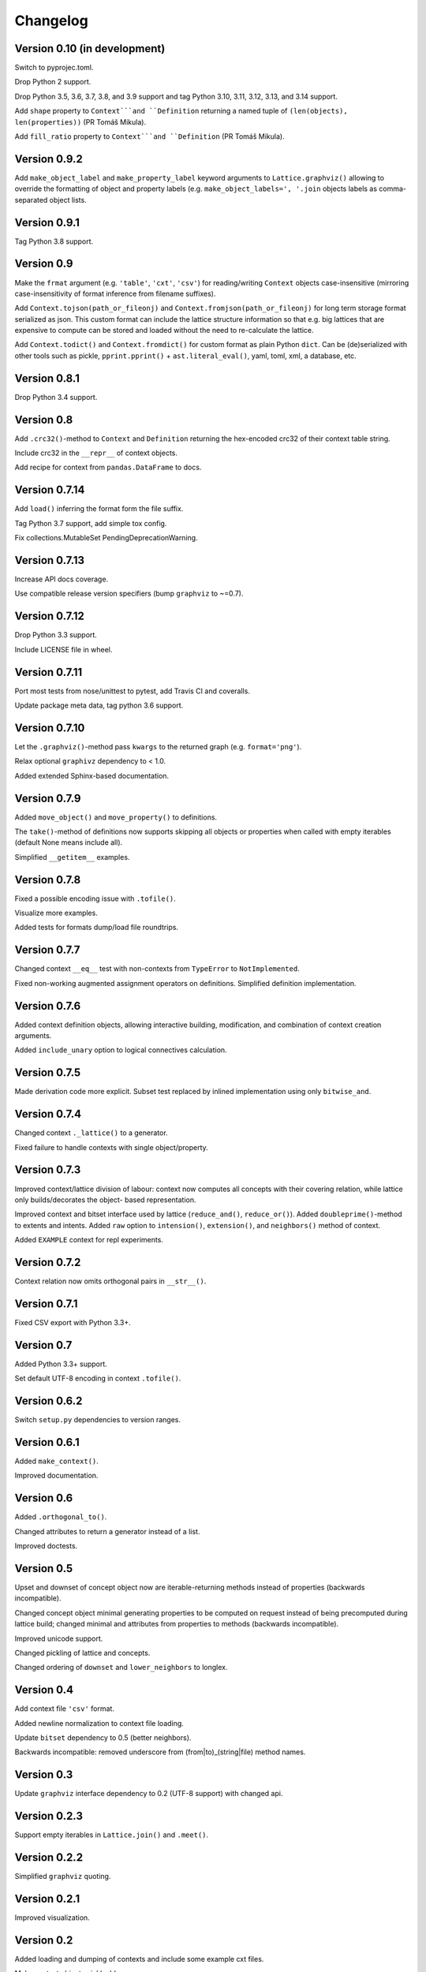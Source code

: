 Changelog
=========


Version 0.10 (in development)
-----------------------------

Switch to pyprojec.toml.

Drop Python 2 support.

Drop Python 3.5, 3.6, 3.7, 3.8, and 3.9 support and tag Python 3.10, 3.11, 3.12, 3.13,
and 3.14 support.

Add ``shape`` property to ``Context```and ``Definition`` returning a named tuple of
``(len(objects), len(properties))`` (PR Tomáš Mikula).

Add ``fill_ratio`` property to ``Context```and ``Definition`` (PR Tomáš Mikula).


Version 0.9.2
-------------

Add ``make_object_label`` and ``make_property_label`` keyword arguments to
``Lattice.graphviz()`` allowing to override the formatting of object and
property labels (e.g. ``make_object_labels=', '.join`` objects labels as
comma-separated object lists.


Version 0.9.1
-------------

Tag Python 3.8 support.


Version 0.9
-----------

Make the ``frmat`` argument (e.g. ``'table'``, ``'cxt'``, ``'csv'``) for
reading/writing ``Context`` objects case-insensitive (mirroring
case-insensitivity of format inference from filename suffixes).

Add ``Context.tojson(path_or_fileonj)`` and ``Context.fromjson(path_or_fileonj)``
for long term storage format serialized as json. This custom format can include
the lattice structure information so that e.g. big lattices that are expensive to
compute can be stored and loaded without the need to re-calculate the lattice.

Add ``Context.todict()`` and ``Context.fromdict()`` for custom format as plain
Python ``dict``. Can be (de)serialized with other tools such as pickle,
``pprint.pprint()`` + ``ast.literal_eval()``, yaml, toml, xml, a database,
etc.


Version 0.8.1
-------------

Drop Python 3.4 support.


Version 0.8
-----------

Add ``.crc32()``-method to ``Context`` and ``Definition`` returning the
hex-encoded crc32 of their context table string.

Include crc32 in the ``__repr__`` of context objects.

Add recipe for context from ``pandas.DataFrame`` to docs.


Version 0.7.14
--------------

Add ``load()`` inferring the format form the file suffix.

Tag Python 3.7 support, add simple tox config.

Fix collections.MutableSet PendingDeprecationWarning.


Version 0.7.13
--------------

Increase API docs coverage.

Use compatible release version specifiers (bump ``graphviz`` to ~=0.7).


Version 0.7.12
--------------

Drop Python 3.3 support.

Include LICENSE file in wheel.


Version 0.7.11
--------------

Port most tests from nose/unittest to pytest, add Travis CI and coveralls.

Update package meta data, tag python 3.6 support.


Version 0.7.10
--------------

Let the ``.graphviz()``-method pass ``kwargs`` to the returned graph (e.g. ``format='png'``).

Relax optional ``graphivz`` dependency to < 1.0.

Added extended Sphinx-based documentation.


Version 0.7.9
-------------

Added ``move_object()`` and ``move_property()`` to definitions.

The ``take()``-method of definitions now supports skipping all objects or properties
when called with empty iterables (default None means include all).

Simplified ``__getitem__`` examples.


Version 0.7.8
-------------

Fixed a possible encoding issue with ``.tofile()``.

Visualize more examples.

Added tests for formats dump/load file roundtrips.


Version 0.7.7
-------------

Changed context ``__eq__`` test with non-contexts from ``TypeError`` to ``NotImplemented``.

Fixed non-working augmented assignment operators on definitions.
Simplified definition implementation.


Version 0.7.6
-------------

Added context definition objects, allowing interactive building, modification,
and combination of context creation arguments.

Added ``include_unary`` option to logical connectives calculation.


Version 0.7.5
-------------

Made derivation code more explicit. Subset test replaced by inlined
implementation using only ``bitwise_and``.


Version 0.7.4
-------------

Changed context ``._lattice()`` to a generator.

Fixed failure to handle contexts with single object/property.


Version 0.7.3
-------------

Improved context/lattice division of labour: context now computes all concepts
with their covering relation, while lattice only builds/decorates the object-
based representation.

Improved context and bitset interface used by lattice (``reduce_and()``, ``reduce_or()``).
Added ``doubleprime()``-method to extents and intents.
Added ``raw`` option to ``intension()``, ``extension()``, and ``neighbors()`` method of context.

Added ``EXAMPLE`` context for repl experiments.


Version 0.7.2
-------------

Context relation now omits orthogonal pairs in ``__str__()``.


Version 0.7.1
-------------

Fixed CSV export with Python 3.3+.


Version 0.7
-----------

Added Python 3.3+ support.

Set default UTF-8 encoding in context ``.tofile()``.


Version 0.6.2
-------------

Switch ``setup.py`` dependencies to version ranges.


Version 0.6.1
-------------

Added ``make_context()``.

Improved documentation.


Version 0.6
-----------

Added ``.orthogonal_to()``.

Changed attributes to return a generator instead of a list.

Improved doctests.


Version 0.5
-----------

Upset and downset of concept object now are iterable-returning methods instead
of properties (backwards incompatible). 

Changed concept object minimal generating properties to be computed on request
instead of being precomputed during lattice build; changed minimal and
attributes from properties to methods (backwards incompatible). 

Improved unicode support.

Changed pickling of lattice and concepts.

Changed ordering of ``downset`` and ``lower_neighbors`` to longlex.


Version 0.4
-----------

Add context file ``'csv'`` format.

Added newline normalization to context file loading.

Update ``bitset`` dependency to 0.5 (better neighbors).

Backwards incompatible: removed underscore from (from|to)_(string|file) method
names.


Version 0.3
-----------

Update ``graphviz`` interface dependency to 0.2 (UTF-8 support) with changed api.


Version 0.2.3
-------------

Support empty iterables in ``Lattice.join()`` and ``.meet()``.


Version 0.2.2
-------------

Simplified ``graphviz`` quoting.


Version 0.2.1
-------------

Improved visualization.


Version 0.2
-----------

Added loading and dumping of contexts and include some example cxt files.

Make context objects pickleable.

Context and lattice methods no more implicitly split string arguments.


Version 0.1.4
-------------

Switch to standalone ``graphviz`` interface implementation.


Version 0.1.3
-------------

Refine packaging info.


Version 0.1.2
-------------

Account for ``bitsets`` internal api change.

Improve documentation.


Version 0.1.1
-------------

Switch to standalone ``bitsets`` implementation.


Version 0.1
-----------

First public release.
